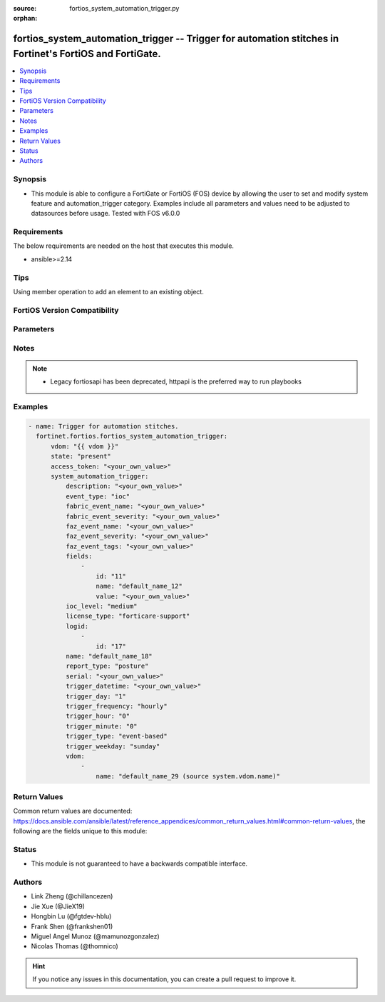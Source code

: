 :source: fortios_system_automation_trigger.py

:orphan:

.. fortios_system_automation_trigger:

fortios_system_automation_trigger -- Trigger for automation stitches in Fortinet's FortiOS and FortiGate.
+++++++++++++++++++++++++++++++++++++++++++++++++++++++++++++++++++++++++++++++++++++++++++++++++++++++++

.. versionadded:: 2.0.0

.. contents::
   :local:
   :depth: 1


Synopsis
--------
- This module is able to configure a FortiGate or FortiOS (FOS) device by allowing the user to set and modify system feature and automation_trigger category. Examples include all parameters and values need to be adjusted to datasources before usage. Tested with FOS v6.0.0



Requirements
------------
The below requirements are needed on the host that executes this module.

- ansible>=2.14


Tips
----
Using member operation to add an element to an existing object.

FortiOS Version Compatibility
-----------------------------


.. raw:: html

 <br>
 <table border="1">
 <tr>
 <td></td><td colspan="1">Supported Version Ranges</td>
 </tr>
 <tr>
 <td>fortios_system_automation_trigger</td>
 <td><code class="docutils literal notranslate">v6.0.0 -> latest </code></td>
 </tr>
 </table>
 <p>



Parameters
----------


.. raw:: html

    <ul>
    <li> <span class="li-head">access_token</span> - Token-based authentication. Generated from GUI of Fortigate. <span class="li-normal">type: str</span> <span class="li-required">required: false</span> </li>
    <li> <span class="li-head">enable_log</span> - Enable/Disable logging for task. <span class="li-normal">type: bool</span> <span class="li-required">required: false</span> <span class="li-normal">default: False</span> </li>
    <li> <span class="li-head">vdom</span> - Virtual domain, among those defined previously. A vdom is a virtual instance of the FortiGate that can be configured and used as a different unit. <span class="li-normal">type: str</span> <span class="li-normal">default: root</span> </li>
    <li> <span class="li-head">member_path</span> - Member attribute path to operate on. <span class="li-normal">type: str</span> </li>
    <li> <span class="li-head">member_state</span> - Add or delete a member under specified attribute path. <span class="li-normal">type: str</span> <span class="li-normal">choices: present, absent</span> </li>
    <li> <span class="li-head">state</span> - Indicates whether to create or remove the object. <span class="li-normal">type: str</span> <span class="li-required">required: true</span> <span class="li-normal">choices: present, absent</span> </li>
    <li> <span class="li-head">system_automation_trigger</span> - Trigger for automation stitches. <span class="li-normal">type: dict</span>
 <a id='label0' href="javascript:ContentClick('label1', 'label0');" onmouseover="ContentPreview('label1');" onmouseout="ContentUnpreview('label1');" title="click to collapse or expand..."> more... </a>
 <div id="label1" style="display:none">
 <table border="1">
 <tr>
 <td></td><td colspan="1">Supported Version Ranges</td>
 </tr>
 <tr>
 <td>system_automation_trigger</td>
 <td><code class="docutils literal notranslate">v6.0.0 -> latest </code></td>
 </tr>
 </table>
 </div>
 </li>
        <ul class="ul-self">
        <li> <span class="li-head">description</span> - Description. <span class="li-normal">type: str</span>
 <a id='label2' href="javascript:ContentClick('label3', 'label2');" onmouseover="ContentPreview('label3');" onmouseout="ContentUnpreview('label3');" title="click to collapse or expand..."> more... </a>
 <div id="label3" style="display:none">
 <table border="1">
 <tr>
 <td></td>
 <td colspan="1">Supported Version Ranges</td>
 </tr>
 <tr>
 <td>description</td>
 <td><code class="docutils literal notranslate">v7.0.0 -> latest </code></td>
 </tr>
 </table>
 </div>
 </li>
        <li> <span class="li-head">event_type</span> - Event type. <span class="li-normal">type: str</span> <span class="li-normal">choices: ioc, event-log, reboot, low-memory, high-cpu, license-near-expiry, local-cert-near-expiry, ha-failover, config-change, security-rating-summary, virus-ips-db-updated, faz-event, incoming-webhook, fabric-event, ips-logs, anomaly-logs, virus-logs, ssh-logs, webfilter-violation, traffic-violation</span>
 <a id='label4' href="javascript:ContentClick('label5', 'label4');" onmouseover="ContentPreview('label5');" onmouseout="ContentUnpreview('label5');" title="click to collapse or expand..."> more... </a>
 <div id="label5" style="display:none">
 <table border="1">
 <tr>
 <td></td>
 <td colspan="1">Supported Version Ranges</td>
 </tr>
 <tr>
 <td>event_type</td>
 <td><code class="docutils literal notranslate">v6.0.0 -> latest </code></td>
 </tr>
 <tr>
 <td>[ioc]</td>
 <td><code class="docutils literal notranslate">v6.0.0 -> latest</code></td> <tr>
 <td>[event-log]</td>
 <td><code class="docutils literal notranslate">v6.0.0 -> latest</code></td> <tr>
 <td>[reboot]</td>
 <td><code class="docutils literal notranslate">v6.0.0 -> latest</code></td> <tr>
 <td>[low-memory]</td>
 <td><code class="docutils literal notranslate">v6.0.0 -> latest</code></td> <tr>
 <td>[high-cpu]</td>
 <td><code class="docutils literal notranslate">v6.0.0 -> latest</code></td> <tr>
 <td>[license-near-expiry]</td>
 <td><code class="docutils literal notranslate">v6.0.0 -> latest</code></td> <tr>
 <td>[local-cert-near-expiry]</td>
 <td><code class="docutils literal notranslate">v7.2.1 -> latest</code></td>
 </tr>
 <tr>
 <td>[ha-failover]</td>
 <td><code class="docutils literal notranslate">v6.0.0 -> latest</code></td> <tr>
 <td>[config-change]</td>
 <td><code class="docutils literal notranslate">v6.0.0 -> latest</code></td> <tr>
 <td>[security-rating-summary]</td>
 <td><code class="docutils literal notranslate">v6.0.0 -> latest</code></td> <tr>
 <td>[virus-ips-db-updated]</td>
 <td><code class="docutils literal notranslate">v6.0.0 -> latest</code></td> <tr>
 <td>[faz-event]</td>
 <td><code class="docutils literal notranslate">v6.2.0 -> latest</code></td>
 </tr>
 <tr>
 <td>[incoming-webhook]</td>
 <td><code class="docutils literal notranslate">v6.4.0 -> latest</code></td>
 </tr>
 <tr>
 <td>[fabric-event]</td>
 <td><code class="docutils literal notranslate">v7.0.0 -> latest</code></td>
 </tr>
 <tr>
 <td>[ips-logs]</td>
 <td><code class="docutils literal notranslate">v7.2.0 -> latest</code></td>
 </tr>
 <tr>
 <td>[anomaly-logs]</td>
 <td><code class="docutils literal notranslate">v7.2.0 -> latest</code></td>
 </tr>
 <tr>
 <td>[virus-logs]</td>
 <td><code class="docutils literal notranslate">v7.2.0 -> latest</code></td>
 </tr>
 <tr>
 <td>[ssh-logs]</td>
 <td><code class="docutils literal notranslate">v7.2.0 -> latest</code></td>
 </tr>
 <tr>
 <td>[webfilter-violation]</td>
 <td><code class="docutils literal notranslate">v7.2.0 -> latest</code></td>
 </tr>
 <tr>
 <td>[traffic-violation]</td>
 <td><code class="docutils literal notranslate">v7.2.0 -> latest</code></td>
 </tr>
 </table>
 </div>
 </li>
        <li> <span class="li-head">fabric_event_name</span> - Fabric connector event handler name. <span class="li-normal">type: str</span>
 <a id='label6' href="javascript:ContentClick('label7', 'label6');" onmouseover="ContentPreview('label7');" onmouseout="ContentUnpreview('label7');" title="click to collapse or expand..."> more... </a>
 <div id="label7" style="display:none">
 <table border="1">
 <tr>
 <td></td>
 <td colspan="1">Supported Version Ranges</td>
 </tr>
 <tr>
 <td>fabric_event_name</td>
 <td><code class="docutils literal notranslate">v7.0.0 -> latest </code></td>
 </tr>
 </table>
 </div>
 </li>
        <li> <span class="li-head">fabric_event_severity</span> - Fabric connector event severity. <span class="li-normal">type: str</span>
 <a id='label8' href="javascript:ContentClick('label9', 'label8');" onmouseover="ContentPreview('label9');" onmouseout="ContentUnpreview('label9');" title="click to collapse or expand..."> more... </a>
 <div id="label9" style="display:none">
 <table border="1">
 <tr>
 <td></td>
 <td colspan="1">Supported Version Ranges</td>
 </tr>
 <tr>
 <td>fabric_event_severity</td>
 <td><code class="docutils literal notranslate">v7.0.0 -> latest </code></td>
 </tr>
 </table>
 </div>
 </li>
        <li> <span class="li-head">faz_event_name</span> - FortiAnalyzer event handler name. <span class="li-normal">type: str</span>
 <a id='label10' href="javascript:ContentClick('label11', 'label10');" onmouseover="ContentPreview('label11');" onmouseout="ContentUnpreview('label11');" title="click to collapse or expand..."> more... </a>
 <div id="label11" style="display:none">
 <table border="1">
 <tr>
 <td></td>
 <td colspan="1">Supported Version Ranges</td>
 </tr>
 <tr>
 <td>faz_event_name</td>
 <td><code class="docutils literal notranslate">v6.2.0 -> latest </code></td>
 </tr>
 </table>
 </div>
 </li>
        <li> <span class="li-head">faz_event_severity</span> - FortiAnalyzer event severity. <span class="li-normal">type: str</span>
 <a id='label12' href="javascript:ContentClick('label13', 'label12');" onmouseover="ContentPreview('label13');" onmouseout="ContentUnpreview('label13');" title="click to collapse or expand..."> more... </a>
 <div id="label13" style="display:none">
 <table border="1">
 <tr>
 <td></td>
 <td colspan="1">Supported Version Ranges</td>
 </tr>
 <tr>
 <td>faz_event_severity</td>
 <td><code class="docutils literal notranslate">v6.2.0 -> latest </code></td>
 </tr>
 </table>
 </div>
 </li>
        <li> <span class="li-head">faz_event_tags</span> - FortiAnalyzer event tags. <span class="li-normal">type: str</span>
 <a id='label14' href="javascript:ContentClick('label15', 'label14');" onmouseover="ContentPreview('label15');" onmouseout="ContentUnpreview('label15');" title="click to collapse or expand..."> more... </a>
 <div id="label15" style="display:none">
 <table border="1">
 <tr>
 <td></td>
 <td colspan="1">Supported Version Ranges</td>
 </tr>
 <tr>
 <td>faz_event_tags</td>
 <td><code class="docutils literal notranslate">v6.2.0 -> latest </code></td>
 </tr>
 </table>
 </div>
 </li>
        <li> <span class="li-head">fields</span> - Customized trigger field settings. <span class="li-normal">type: list</span> <span style="font-family:'Courier New'" class="li-required">member_path: fields:id</span>
 <a id='label16' href="javascript:ContentClick('label17', 'label16');" onmouseover="ContentPreview('label17');" onmouseout="ContentUnpreview('label17');" title="click to collapse or expand..."> more... </a>
 <div id="label17" style="display:none">
 <table border="1">
 <tr>
 <td></td><td colspan="1">Supported Version Ranges</td>
 </tr>
 <tr>
 <td>fields</td>
 <td><code class="docutils literal notranslate">v6.2.0 -> latest </code></td>
 </tr>
 </table>
 </div>
 </li>
            <ul class="ul-self">
            <li> <span class="li-head">id</span> - Entry ID. see <a href='#notes'>Notes</a>. <span class="li-normal">type: int</span> <span class="li-required">required: true</span>
 <a id='label18' href="javascript:ContentClick('label19', 'label18');" onmouseover="ContentPreview('label19');" onmouseout="ContentUnpreview('label19');" title="click to collapse or expand..."> more... </a>
 <div id="label19" style="display:none">
 <table border="1">
 <tr>
 <td></td>
 <td colspan="1">Supported Version Ranges</td>
 </tr>
 <tr>
 <td>id</td>
 <td><code class="docutils literal notranslate">v6.2.0 -> latest </code></td>
 </tr>
 </table>
 </div>
 </li>
            <li> <span class="li-head">name</span> - Name. <span class="li-normal">type: str</span>
 <a id='label20' href="javascript:ContentClick('label21', 'label20');" onmouseover="ContentPreview('label21');" onmouseout="ContentUnpreview('label21');" title="click to collapse or expand..."> more... </a>
 <div id="label21" style="display:none">
 <table border="1">
 <tr>
 <td></td>
 <td colspan="1">Supported Version Ranges</td>
 </tr>
 <tr>
 <td>name</td>
 <td><code class="docutils literal notranslate">v6.2.0 -> latest </code></td>
 </tr>
 </table>
 </div>
 </li>
            <li> <span class="li-head">value</span> - Value. <span class="li-normal">type: str</span>
 <a id='label22' href="javascript:ContentClick('label23', 'label22');" onmouseover="ContentPreview('label23');" onmouseout="ContentUnpreview('label23');" title="click to collapse or expand..."> more... </a>
 <div id="label23" style="display:none">
 <table border="1">
 <tr>
 <td></td>
 <td colspan="1">Supported Version Ranges</td>
 </tr>
 <tr>
 <td>value</td>
 <td><code class="docutils literal notranslate">v6.2.0 -> latest </code></td>
 </tr>
 </table>
 </div>
 </li>
            </ul>
        <li> <span class="li-head">ioc_level</span> - IOC threat level. <span class="li-normal">type: str</span> <span class="li-normal">choices: medium, high</span>
 <a id='label24' href="javascript:ContentClick('label25', 'label24');" onmouseover="ContentPreview('label25');" onmouseout="ContentUnpreview('label25');" title="click to collapse or expand..."> more... </a>
 <div id="label25" style="display:none">
 <table border="1">
 <tr>
 <td></td>
 <td colspan="2">Supported Version Ranges</td>
 </tr>
 <tr>
 <td>ioc_level</td>
 <td><code class="docutils literal notranslate">v6.0.0 -> v7.0.7 </code></td>
 <td><code class="docutils literal notranslate">v7.2.0 -> v7.2.2 </code></td>
 </tr>
 <tr>
 <td>[medium]</td>
 <td><code class="docutils literal notranslate">v6.0.0 -> latest</code></td> <tr>
 <td>[high]</td>
 <td><code class="docutils literal notranslate">v6.0.0 -> latest</code></td> </table>
 </div>
 </li>
        <li> <span class="li-head">license_type</span> - License type. <span class="li-normal">type: str</span> <span class="li-normal">choices: forticare-support, fortiguard-webfilter, fortiguard-antispam, fortiguard-antivirus, fortiguard-ips, fortiguard-management, forticloud, any</span>
 <a id='label26' href="javascript:ContentClick('label27', 'label26');" onmouseover="ContentPreview('label27');" onmouseout="ContentUnpreview('label27');" title="click to collapse or expand..."> more... </a>
 <div id="label27" style="display:none">
 <table border="1">
 <tr>
 <td></td>
 <td colspan="1">Supported Version Ranges</td>
 </tr>
 <tr>
 <td>license_type</td>
 <td><code class="docutils literal notranslate">v6.0.0 -> latest </code></td>
 </tr>
 <tr>
 <td>[forticare-support]</td>
 <td><code class="docutils literal notranslate">v6.0.0 -> latest</code></td> <tr>
 <td>[fortiguard-webfilter]</td>
 <td><code class="docutils literal notranslate">v6.0.0 -> latest</code></td> <tr>
 <td>[fortiguard-antispam]</td>
 <td><code class="docutils literal notranslate">v6.0.0 -> latest</code></td> <tr>
 <td>[fortiguard-antivirus]</td>
 <td><code class="docutils literal notranslate">v6.0.0 -> latest</code></td> <tr>
 <td>[fortiguard-ips]</td>
 <td><code class="docutils literal notranslate">v6.0.0 -> latest</code></td> <tr>
 <td>[fortiguard-management]</td>
 <td><code class="docutils literal notranslate">v6.0.0 -> latest</code></td> <tr>
 <td>[forticloud]</td>
 <td><code class="docutils literal notranslate">v6.0.0 -> latest</code></td> <tr>
 <td>[any]</td>
 <td><code class="docutils literal notranslate">v6.4.0 -> latest</code></td>
 </tr>
 </table>
 </div>
 </li>
        <li> <span class="li-head">logid</span> - Log IDs to trigger event. <span class="li-normal">type: list</span> <span style="font-family:'Courier New'" class="li-required">member_path: logid:id</span>
 <a id='label28' href="javascript:ContentClick('label29', 'label28');" onmouseover="ContentPreview('label29');" onmouseout="ContentUnpreview('label29');" title="click to collapse or expand..."> more... </a>
 <div id="label29" style="display:none">
 <table border="1">
 <tr>
 <td></td><td colspan="1">Supported Version Ranges</td>
 </tr>
 <tr>
 <td>logid</td>
 <td><code class="docutils literal notranslate">v6.0.0 -> latest </code></td>
 </tr>
 </table>
 </div>
 </li>
            <ul class="ul-self">
            <li> <span class="li-head">id</span> - Log ID. see <a href='#notes'>Notes</a>. <span class="li-normal">type: int</span> <span class="li-required">required: true</span>
 <a id='label30' href="javascript:ContentClick('label31', 'label30');" onmouseover="ContentPreview('label31');" onmouseout="ContentUnpreview('label31');" title="click to collapse or expand..."> more... </a>
 <div id="label31" style="display:none">
 <table border="1">
 <tr>
 <td></td>
 <td colspan="1">Supported Version Ranges</td>
 </tr>
 <tr>
 <td>id</td>
 <td><code class="docutils literal notranslate">v7.0.0 -> latest </code></td>
 </tr>
 </table>
 </div>
 </li>
            </ul>
        <li> <span class="li-head">name</span> - Name. <span class="li-normal">type: str</span> <span class="li-required">required: true</span>
 <a id='label32' href="javascript:ContentClick('label33', 'label32');" onmouseover="ContentPreview('label33');" onmouseout="ContentUnpreview('label33');" title="click to collapse or expand..."> more... </a>
 <div id="label33" style="display:none">
 <table border="1">
 <tr>
 <td></td>
 <td colspan="1">Supported Version Ranges</td>
 </tr>
 <tr>
 <td>name</td>
 <td><code class="docutils literal notranslate">v6.0.0 -> latest </code></td>
 </tr>
 </table>
 </div>
 </li>
        <li> <span class="li-head">report_type</span> - Security Rating report. <span class="li-normal">type: str</span> <span class="li-normal">choices: posture, coverage, optimization, any, PostureReport, CoverageReport, OptimizationReport</span>
 <a id='label34' href="javascript:ContentClick('label35', 'label34');" onmouseover="ContentPreview('label35');" onmouseout="ContentUnpreview('label35');" title="click to collapse or expand..."> more... </a>
 <div id="label35" style="display:none">
 <table border="1">
 <tr>
 <td></td>
 <td colspan="1">Supported Version Ranges</td>
 </tr>
 <tr>
 <td>report_type</td>
 <td><code class="docutils literal notranslate">v6.4.0 -> latest </code></td>
 </tr>
 <tr>
 <td>[posture]</td>
 <td><code class="docutils literal notranslate">v7.0.0 -> latest</code></td>
 </tr>
 <tr>
 <td>[coverage]</td>
 <td><code class="docutils literal notranslate">v7.0.0 -> latest</code></td>
 </tr>
 <tr>
 <td>[optimization]</td>
 <td><code class="docutils literal notranslate">v7.0.0 -> latest</code></td>
 </tr>
 <tr>
 <td>[any]</td>
 <td><code class="docutils literal notranslate">v7.0.0 -> latest</code></td>
 </tr>
 <tr>
 <td>[PostureReport]</td>
 <td><code class="docutils literal notranslate">v6.4.0 -> v6.4.4</code></td>
 </tr>
 <tr>
 <td>[CoverageReport]</td>
 <td><code class="docutils literal notranslate">v6.4.0 -> v6.4.4</code></td>
 </tr>
 <tr>
 <td>[OptimizationReport]</td>
 <td><code class="docutils literal notranslate">v6.4.0 -> v6.4.4</code></td>
 </tr>
 </table>
 </div>
 </li>
        <li> <span class="li-head">serial</span> - Fabric connector serial number. <span class="li-normal">type: str</span>
 <a id='label36' href="javascript:ContentClick('label37', 'label36');" onmouseover="ContentPreview('label37');" onmouseout="ContentUnpreview('label37');" title="click to collapse or expand..."> more... </a>
 <div id="label37" style="display:none">
 <table border="1">
 <tr>
 <td></td>
 <td colspan="1">Supported Version Ranges</td>
 </tr>
 <tr>
 <td>serial</td>
 <td><code class="docutils literal notranslate">v7.0.0 -> latest </code></td>
 </tr>
 </table>
 </div>
 </li>
        <li> <span class="li-head">trigger_datetime</span> - Trigger date and time (YYYY-MM-DD HH:MM:SS). <span class="li-normal">type: str</span>
 <a id='label38' href="javascript:ContentClick('label39', 'label38');" onmouseover="ContentPreview('label39');" onmouseout="ContentUnpreview('label39');" title="click to collapse or expand..."> more... </a>
 <div id="label39" style="display:none">
 <table border="1">
 <tr>
 <td></td>
 <td colspan="1">Supported Version Ranges</td>
 </tr>
 <tr>
 <td>trigger_datetime</td>
 <td><code class="docutils literal notranslate">v7.2.1 -> latest </code></td>
 </tr>
 </table>
 </div>
 </li>
        <li> <span class="li-head">trigger_day</span> - Day within a month to trigger. <span class="li-normal">type: int</span>
 <a id='label40' href="javascript:ContentClick('label41', 'label40');" onmouseover="ContentPreview('label41');" onmouseout="ContentUnpreview('label41');" title="click to collapse or expand..."> more... </a>
 <div id="label41" style="display:none">
 <table border="1">
 <tr>
 <td></td>
 <td colspan="1">Supported Version Ranges</td>
 </tr>
 <tr>
 <td>trigger_day</td>
 <td><code class="docutils literal notranslate">v6.0.0 -> latest </code></td>
 </tr>
 </table>
 </div>
 </li>
        <li> <span class="li-head">trigger_frequency</span> - Scheduled trigger frequency . <span class="li-normal">type: str</span> <span class="li-normal">choices: hourly, daily, weekly, monthly, once</span>
 <a id='label42' href="javascript:ContentClick('label43', 'label42');" onmouseover="ContentPreview('label43');" onmouseout="ContentUnpreview('label43');" title="click to collapse or expand..."> more... </a>
 <div id="label43" style="display:none">
 <table border="1">
 <tr>
 <td></td>
 <td colspan="1">Supported Version Ranges</td>
 </tr>
 <tr>
 <td>trigger_frequency</td>
 <td><code class="docutils literal notranslate">v6.0.0 -> latest </code></td>
 </tr>
 <tr>
 <td>[hourly]</td>
 <td><code class="docutils literal notranslate">v6.0.0 -> latest</code></td> <tr>
 <td>[daily]</td>
 <td><code class="docutils literal notranslate">v6.0.0 -> latest</code></td> <tr>
 <td>[weekly]</td>
 <td><code class="docutils literal notranslate">v6.0.0 -> latest</code></td> <tr>
 <td>[monthly]</td>
 <td><code class="docutils literal notranslate">v6.0.0 -> latest</code></td> <tr>
 <td>[once]</td>
 <td><code class="docutils literal notranslate">v7.2.1 -> latest</code></td>
 </tr>
 </table>
 </div>
 </li>
        <li> <span class="li-head">trigger_hour</span> - Hour of the day on which to trigger (0 - 23). <span class="li-normal">type: int</span>
 <a id='label44' href="javascript:ContentClick('label45', 'label44');" onmouseover="ContentPreview('label45');" onmouseout="ContentUnpreview('label45');" title="click to collapse or expand..."> more... </a>
 <div id="label45" style="display:none">
 <table border="1">
 <tr>
 <td></td>
 <td colspan="1">Supported Version Ranges</td>
 </tr>
 <tr>
 <td>trigger_hour</td>
 <td><code class="docutils literal notranslate">v6.0.0 -> latest </code></td>
 </tr>
 </table>
 </div>
 </li>
        <li> <span class="li-head">trigger_minute</span> - Minute of the hour on which to trigger (0 - 59). <span class="li-normal">type: int</span>
 <a id='label46' href="javascript:ContentClick('label47', 'label46');" onmouseover="ContentPreview('label47');" onmouseout="ContentUnpreview('label47');" title="click to collapse or expand..."> more... </a>
 <div id="label47" style="display:none">
 <table border="1">
 <tr>
 <td></td>
 <td colspan="1">Supported Version Ranges</td>
 </tr>
 <tr>
 <td>trigger_minute</td>
 <td><code class="docutils literal notranslate">v6.0.0 -> latest </code></td>
 </tr>
 </table>
 </div>
 </li>
        <li> <span class="li-head">trigger_type</span> - Trigger type. <span class="li-normal">type: str</span> <span class="li-normal">choices: event-based, scheduled</span>
 <a id='label48' href="javascript:ContentClick('label49', 'label48');" onmouseover="ContentPreview('label49');" onmouseout="ContentUnpreview('label49');" title="click to collapse or expand..."> more... </a>
 <div id="label49" style="display:none">
 <table border="1">
 <tr>
 <td></td>
 <td colspan="1">Supported Version Ranges</td>
 </tr>
 <tr>
 <td>trigger_type</td>
 <td><code class="docutils literal notranslate">v6.0.0 -> latest </code></td>
 </tr>
 <tr>
 <td>[event-based]</td>
 <td><code class="docutils literal notranslate">v6.0.0 -> latest</code></td> <tr>
 <td>[scheduled]</td>
 <td><code class="docutils literal notranslate">v6.0.0 -> latest</code></td> </table>
 </div>
 </li>
        <li> <span class="li-head">trigger_weekday</span> - Day of week for trigger. <span class="li-normal">type: str</span> <span class="li-normal">choices: sunday, monday, tuesday, wednesday, thursday, friday, saturday</span>
 <a id='label50' href="javascript:ContentClick('label51', 'label50');" onmouseover="ContentPreview('label51');" onmouseout="ContentUnpreview('label51');" title="click to collapse or expand..."> more... </a>
 <div id="label51" style="display:none">
 <table border="1">
 <tr>
 <td></td>
 <td colspan="1">Supported Version Ranges</td>
 </tr>
 <tr>
 <td>trigger_weekday</td>
 <td><code class="docutils literal notranslate">v6.0.0 -> latest </code></td>
 </tr>
 <tr>
 <td>[sunday]</td>
 <td><code class="docutils literal notranslate">v6.0.0 -> latest</code></td> <tr>
 <td>[monday]</td>
 <td><code class="docutils literal notranslate">v6.0.0 -> latest</code></td> <tr>
 <td>[tuesday]</td>
 <td><code class="docutils literal notranslate">v6.0.0 -> latest</code></td> <tr>
 <td>[wednesday]</td>
 <td><code class="docutils literal notranslate">v6.0.0 -> latest</code></td> <tr>
 <td>[thursday]</td>
 <td><code class="docutils literal notranslate">v6.0.0 -> latest</code></td> <tr>
 <td>[friday]</td>
 <td><code class="docutils literal notranslate">v6.0.0 -> latest</code></td> <tr>
 <td>[saturday]</td>
 <td><code class="docutils literal notranslate">v6.0.0 -> latest</code></td> </table>
 </div>
 </li>
        <li> <span class="li-head">vdom</span> - Virtual domain(s) that this trigger is valid for. <span class="li-normal">type: list</span> <span style="font-family:'Courier New'" class="li-required">member_path: vdom:name</span>
 <a id='label52' href="javascript:ContentClick('label53', 'label52');" onmouseover="ContentPreview('label53');" onmouseout="ContentUnpreview('label53');" title="click to collapse or expand..."> more... </a>
 <div id="label53" style="display:none">
 <table border="1">
 <tr>
 <td></td><td colspan="1">Supported Version Ranges</td>
 </tr>
 <tr>
 <td>vdom</td>
 <td><code class="docutils literal notranslate">v7.2.0 -> latest </code></td>
 </tr>
 </table>
 </div>
 </li>
            <ul class="ul-self">
            <li> <span class="li-head">name</span> - Virtual domain name. Source system.vdom.name. <span class="li-normal">type: str</span> <span class="li-required">required: true</span>
 <a id='label54' href="javascript:ContentClick('label55', 'label54');" onmouseover="ContentPreview('label55');" onmouseout="ContentUnpreview('label55');" title="click to collapse or expand..."> more... </a>
 <div id="label55" style="display:none">
 <table border="1">
 <tr>
 <td></td>
 <td colspan="1">Supported Version Ranges</td>
 </tr>
 <tr>
 <td>name</td>
 <td><code class="docutils literal notranslate">v7.2.0 -> latest </code></td>
 </tr>
 </table>
 </div>
 </li>
            </ul>
        </ul>
    </ul>


Notes
-----

.. note::

   - Legacy fortiosapi has been deprecated, httpapi is the preferred way to run playbooks



Examples
--------

.. code-block:: yaml+jinja
    
    - name: Trigger for automation stitches.
      fortinet.fortios.fortios_system_automation_trigger:
          vdom: "{{ vdom }}"
          state: "present"
          access_token: "<your_own_value>"
          system_automation_trigger:
              description: "<your_own_value>"
              event_type: "ioc"
              fabric_event_name: "<your_own_value>"
              fabric_event_severity: "<your_own_value>"
              faz_event_name: "<your_own_value>"
              faz_event_severity: "<your_own_value>"
              faz_event_tags: "<your_own_value>"
              fields:
                  -
                      id: "11"
                      name: "default_name_12"
                      value: "<your_own_value>"
              ioc_level: "medium"
              license_type: "forticare-support"
              logid:
                  -
                      id: "17"
              name: "default_name_18"
              report_type: "posture"
              serial: "<your_own_value>"
              trigger_datetime: "<your_own_value>"
              trigger_day: "1"
              trigger_frequency: "hourly"
              trigger_hour: "0"
              trigger_minute: "0"
              trigger_type: "event-based"
              trigger_weekday: "sunday"
              vdom:
                  -
                      name: "default_name_29 (source system.vdom.name)"


Return Values
-------------
Common return values are documented: https://docs.ansible.com/ansible/latest/reference_appendices/common_return_values.html#common-return-values, the following are the fields unique to this module:

.. raw:: html

    <ul>

    <li> <span class="li-return">build</span> - Build number of the fortigate image <span class="li-normal">returned: always</span> <span class="li-normal">type: str</span> <span class="li-normal">sample: 1547</span></li>
    <li> <span class="li-return">http_method</span> - Last method used to provision the content into FortiGate <span class="li-normal">returned: always</span> <span class="li-normal">type: str</span> <span class="li-normal">sample: PUT</span></li>
    <li> <span class="li-return">http_status</span> - Last result given by FortiGate on last operation applied <span class="li-normal">returned: always</span> <span class="li-normal">type: str</span> <span class="li-normal">sample: 200</span></li>
    <li> <span class="li-return">mkey</span> - Master key (id) used in the last call to FortiGate <span class="li-normal">returned: success</span> <span class="li-normal">type: str</span> <span class="li-normal">sample: id</span></li>
    <li> <span class="li-return">name</span> - Name of the table used to fulfill the request <span class="li-normal">returned: always</span> <span class="li-normal">type: str</span> <span class="li-normal">sample: urlfilter</span></li>
    <li> <span class="li-return">path</span> - Path of the table used to fulfill the request <span class="li-normal">returned: always</span> <span class="li-normal">type: str</span> <span class="li-normal">sample: webfilter</span></li>
    <li> <span class="li-return">revision</span> - Internal revision number <span class="li-normal">returned: always</span> <span class="li-normal">type: str</span> <span class="li-normal">sample: 17.0.2.10658</span></li>
    <li> <span class="li-return">serial</span> - Serial number of the unit <span class="li-normal">returned: always</span> <span class="li-normal">type: str</span> <span class="li-normal">sample: FGVMEVYYQT3AB5352</span></li>
    <li> <span class="li-return">status</span> - Indication of the operation's result <span class="li-normal">returned: always</span> <span class="li-normal">type: str</span> <span class="li-normal">sample: success</span></li>
    <li> <span class="li-return">vdom</span> - Virtual domain used <span class="li-normal">returned: always</span> <span class="li-normal">type: str</span> <span class="li-normal">sample: root</span></li>
    <li> <span class="li-return">version</span> - Version of the FortiGate <span class="li-normal">returned: always</span> <span class="li-normal">type: str</span> <span class="li-normal">sample: v5.6.3</span></li>
    </ul>

Status
------

- This module is not guaranteed to have a backwards compatible interface.


Authors
-------

- Link Zheng (@chillancezen)
- Jie Xue (@JieX19)
- Hongbin Lu (@fgtdev-hblu)
- Frank Shen (@frankshen01)
- Miguel Angel Munoz (@mamunozgonzalez)
- Nicolas Thomas (@thomnico)


.. hint::
    If you notice any issues in this documentation, you can create a pull request to improve it.
